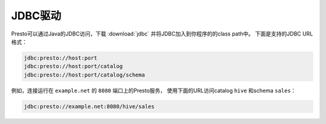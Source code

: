 ===========
JDBC驱动
===========

Presto可以通过Java的JDBC访问，下载 :download:`jdbc` 并将JDBC加入到你程序的的class path中。
下面是支持的JDBC URL格式：

.. code-block:: none

    jdbc:presto://host:port
    jdbc:presto://host:port/catalog
    jdbc:presto://host:port/catalog/schema

例如，连接运行在 ``example.net`` 的 ``8080`` 端口上的Presto服务，
使用下面的URL访问catalog ``hive`` 和schema ``sales``：

.. code-block:: none

    jdbc:presto://example.net:8080/hive/sales
